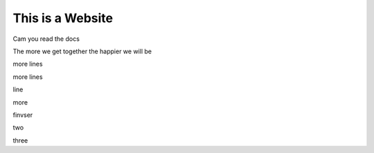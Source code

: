 This is a Website
===================


Cam you read the docs

The more we get together the happier we will be 

more lines

more lines

line

more

finvser

two

three
